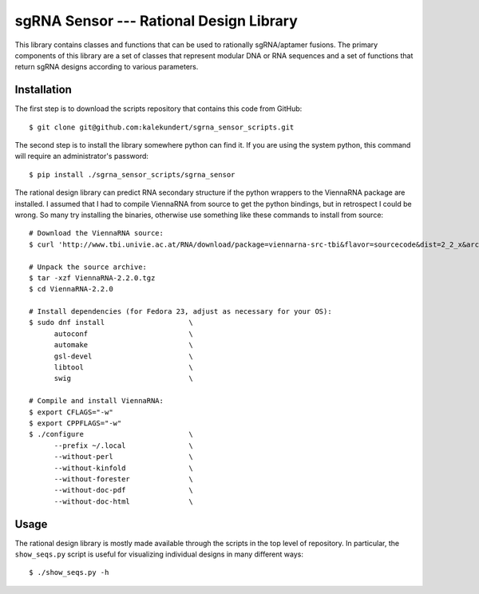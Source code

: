****************************************
sgRNA Sensor --- Rational Design Library
****************************************

This library contains classes and functions that can be used to rationally 
sgRNA/aptamer fusions.  The primary components of this library are a set of 
classes that represent modular DNA or RNA sequences and a set of functions that 
return sgRNA designs according to various parameters.

Installation
============
The first step is to download the scripts repository that contains this code 
from GitHub::

   $ git clone git@github.com:kalekundert/sgrna_sensor_scripts.git

The second step is to install the library somewhere python can find it.  If you 
are using the system python, this command will require an administrator's 
password::

   $ pip install ./sgrna_sensor_scripts/sgrna_sensor

The rational design library can predict RNA secondary structure if the python 
wrappers to the ViennaRNA package are installed.  I assumed that I had to 
compile ViennaRNA from source to get the python bindings, but in retrospect I 
could be wrong.  So many try installing the binaries, otherwise use something 
like these commands to install from source::

   # Download the ViennaRNA source:
   $ curl 'http://www.tbi.univie.ac.at/RNA/download/package=viennarna-src-tbi&flavor=sourcecode&dist=2_2_x&arch=src&version=2.2.0' -o ViennaRNA-2.2.0.tgz

   # Unpack the source archive:
   $ tar -xzf ViennaRNA-2.2.0.tgz
   $ cd ViennaRNA-2.2.0

   # Install dependencies (for Fedora 23, adjust as necessary for your OS):
   $ sudo dnf install                    \
         autoconf                        \
         automake                        \
         gsl-devel                       \
         libtool                         \
         swig                            \

   # Compile and install ViennaRNA:
   $ export CFLAGS="-w"
   $ export CPPFLAGS="-w"
   $ ./configure                         \
         --prefix ~/.local               \
         --without-perl                  \
         --without-kinfold               \
         --without-forester              \
         --without-doc-pdf               \
         --without-doc-html              \

Usage
=====
The rational design library is mostly made available through the scripts in the 
top level of repository.  In particular, the ``show_seqs.py`` script is useful 
for visualizing individual designs in many different ways::

   $ ./show_seqs.py -h
